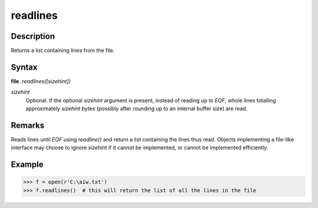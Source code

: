 =========
readlines 
=========

Description
===========
Returns a list containing lines from the file.

Syntax
======
**file**. *readlines([sizehint])*
 
*sizehint*
    Optional. If the optional *sizehint* argument is present, instead of reading up to *EOF*, whole lines totalling approximately *sizehint* bytes (possibly after rounding up to an internal buffer size) are read.

Remarks
=======
Reads lines until *EOF* using *readline()* and return a list containing the lines thus read. Objects implementing a file-like interface may choose to ignore *sizehint* if it cannot be implemented, or cannot be implemented efficiently.

Example
=======
>>> f = open(r'C:\aiw.txt')
>>> f.readlines()  # this will return the list of all the lines in the file